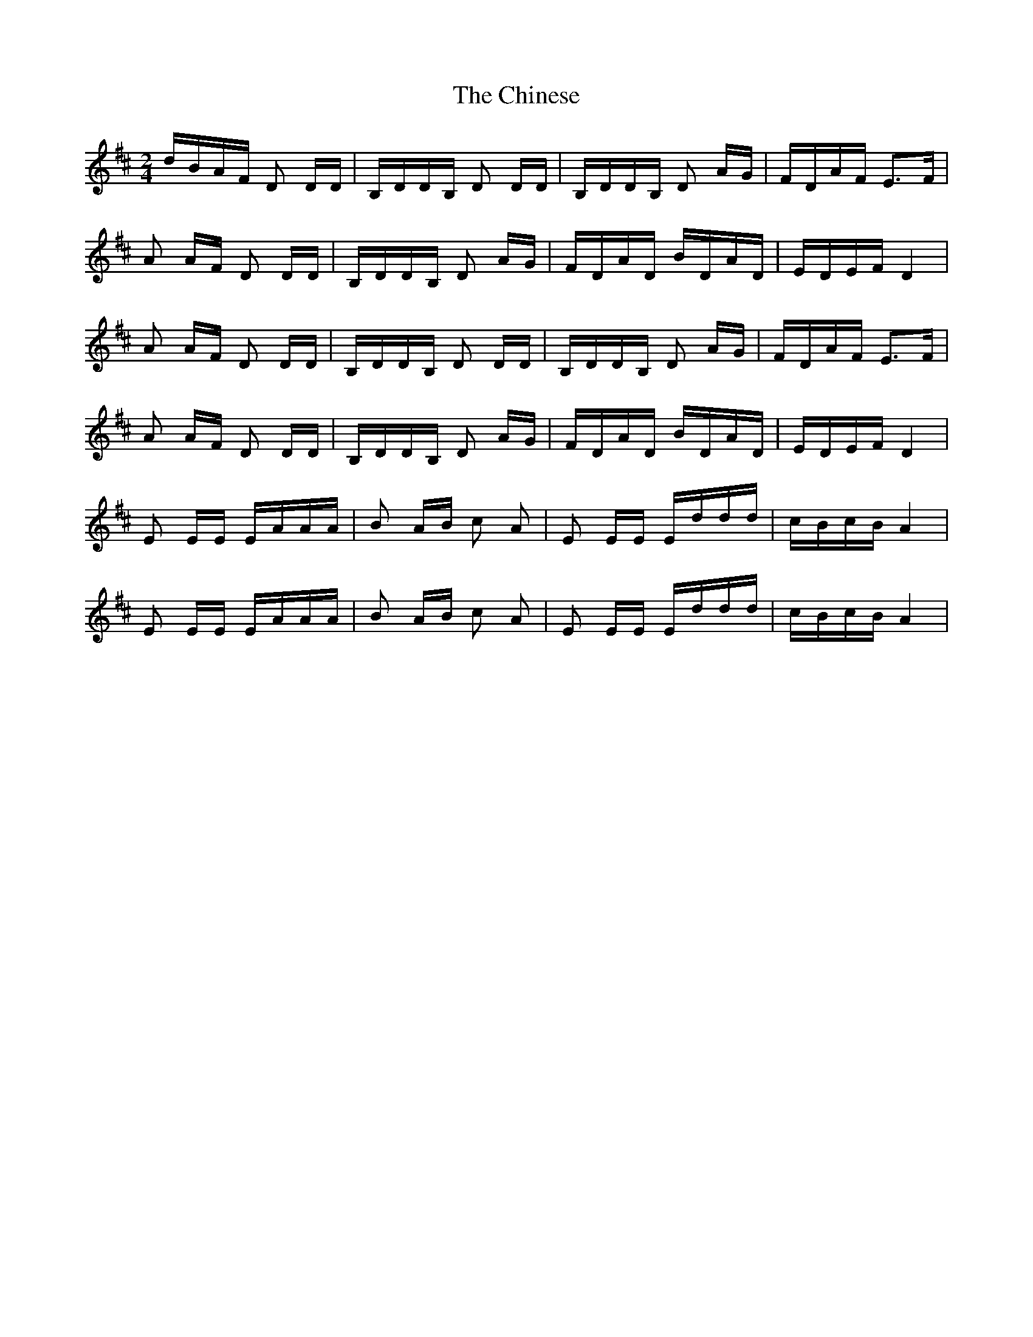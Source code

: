 X: 1
T: Chinese, The
Z: Kenny
S: https://thesession.org/tunes/6533#setting6533
R: polka
M: 2/4
L: 1/8
K: Dmaj
d/B/A/F/ D D/D/ | B,/D/D/B,/ D D/D/ | B,/D/D/B,/ D A/G/ | F/D/A/F/ E>F |
A A/F/ D D/D/ | B,/D/D/B,/ D A/G/ | F/D/A/D/ B/D/A/D/ | E/D/E/F/ D2 |
A A/F/ D D/D/ | B,/D/D/B,/ D D/D/ | B,/D/D/B,/ D A/G/ | F/D/A/F/ E>F |
A A/F/ D D/D/ | B,/D/D/B,/ D A/G/ | F/D/A/D/ B/D/A/D/ | E/D/E/F/ D2 |
E E/E/ E/A/A/A/ | B A/B/ c A | E E/E/ E/d/d/d/ | c/B/c/B/ A2 |
E E/E/ E/A/A/A/ | B A/B/ c A | E E/E/ E/d/d/d/ | c/B/c/B/ A2 |
